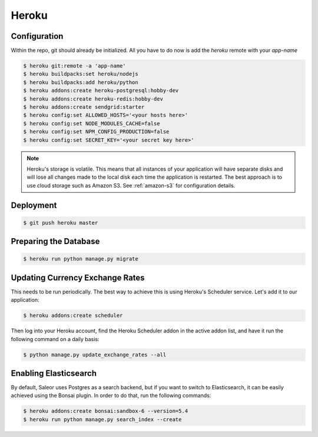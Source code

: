 Heroku
======

Configuration
-------------

Within the repo, git should already be initialized. All you have to do now is add the `heroku` remote with your `app-name`

.. code-block:: console

 $ heroku git:remote -a 'app-name'
 $ heroku buildpacks:set heroku/nodejs
 $ heroku buildpacks:add heroku/python
 $ heroku addons:create heroku-postgresql:hobby-dev
 $ heroku addons:create heroku-redis:hobby-dev
 $ heroku addons:create sendgrid:starter
 $ heroku config:set ALLOWED_HOSTS='<your hosts here>'
 $ heroku config:set NODE_MODULES_CACHE=false
 $ heroku config:set NPM_CONFIG_PRODUCTION=false
 $ heroku config:set SECRET_KEY='<your secret key here>'


.. note::
 Heroku's storage is volatile. This means that all instances of your application will have separate disks and will lose all changes made to the local disk each time the application is restarted. The best approach is to use cloud storage such as Amazon S3. See :ref:`amazon-s3` for configuration details.


Deployment
----------

.. code-block:: console

 $ git push heroku master


Preparing the Database
----------------------

.. code-block:: console

 $ heroku run python manage.py migrate


Updating Currency Exchange Rates
--------------------------------

This needs to be run periodically. The best way to achieve this is using Heroku's Scheduler service. Let's add it to our application:

.. code-block:: console

 $ heroku addons:create scheduler

Then log into your Heroku account, find the Heroku Scheduler addon in the active addon list, and have it run the following command on a daily basis:

.. code-block:: console

 $ python manage.py update_exchange_rates --all


Enabling Elasticsearch
----------------------

By default, Saleor uses Postgres as a search backend, but if you want to switch to Elasticsearch, it can be easily achieved using the Bonsai plugin. In order to do that, run the following commands:

.. code-block:: console

 $ heroku addons:create bonsai:sandbox-6 --version=5.4
 $ heroku run python manage.py search_index --create
